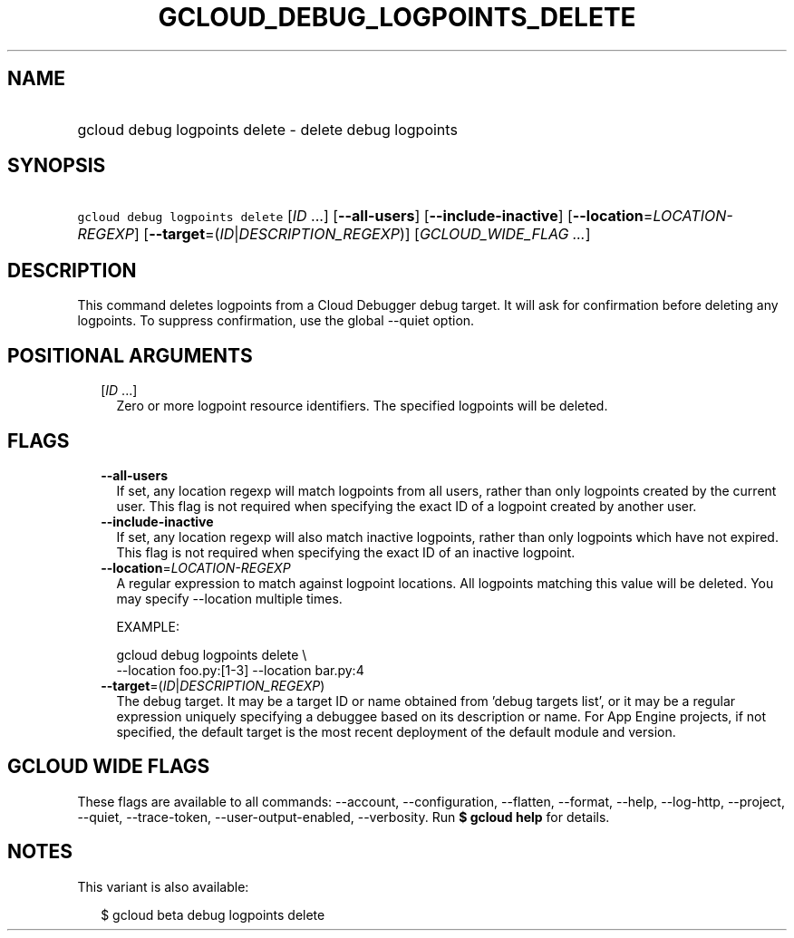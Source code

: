 
.TH "GCLOUD_DEBUG_LOGPOINTS_DELETE" 1



.SH "NAME"
.HP
gcloud debug logpoints delete \- delete debug logpoints



.SH "SYNOPSIS"
.HP
\f5gcloud debug logpoints delete\fR [\fIID\fR\ ...] [\fB\-\-all\-users\fR] [\fB\-\-include\-inactive\fR] [\fB\-\-location\fR=\fILOCATION\-REGEXP\fR] [\fB\-\-target\fR=(\fIID\fR|\fIDESCRIPTION_REGEXP\fR)] [\fIGCLOUD_WIDE_FLAG\ ...\fR]



.SH "DESCRIPTION"

This command deletes logpoints from a Cloud Debugger debug target. It will ask
for confirmation before deleting any logpoints. To suppress confirmation, use
the global \-\-quiet option.



.SH "POSITIONAL ARGUMENTS"

.RS 2m
.TP 2m
[\fIID\fR ...]
Zero or more logpoint resource identifiers. The specified logpoints will be
deleted.


.RE
.sp

.SH "FLAGS"

.RS 2m
.TP 2m
\fB\-\-all\-users\fR
If set, any location regexp will match logpoints from all users, rather than
only logpoints created by the current user. This flag is not required when
specifying the exact ID of a logpoint created by another user.

.TP 2m
\fB\-\-include\-inactive\fR
If set, any location regexp will also match inactive logpoints, rather than only
logpoints which have not expired. This flag is not required when specifying the
exact ID of an inactive logpoint.

.TP 2m
\fB\-\-location\fR=\fILOCATION\-REGEXP\fR
A regular expression to match against logpoint locations. All logpoints matching
this value will be deleted. You may specify \-\-location multiple times.

EXAMPLE:

.RS 2m
gcloud debug logpoints delete \e
    \-\-location foo.py:[1\-3] \-\-location bar.py:4
.RE

.TP 2m
\fB\-\-target\fR=(\fIID\fR|\fIDESCRIPTION_REGEXP\fR)
The debug target. It may be a target ID or name obtained from 'debug targets
list', or it may be a regular expression uniquely specifying a debuggee based on
its description or name. For App Engine projects, if not specified, the default
target is the most recent deployment of the default module and version.


.RE
.sp

.SH "GCLOUD WIDE FLAGS"

These flags are available to all commands: \-\-account, \-\-configuration,
\-\-flatten, \-\-format, \-\-help, \-\-log\-http, \-\-project, \-\-quiet,
\-\-trace\-token, \-\-user\-output\-enabled, \-\-verbosity. Run \fB$ gcloud
help\fR for details.



.SH "NOTES"

This variant is also available:

.RS 2m
$ gcloud beta debug logpoints delete
.RE

